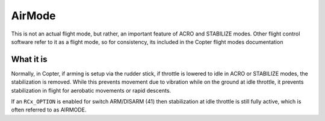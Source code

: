 .. _airmode:

=======
AirMode
=======

This is not an actual flight mode, but rather, an important feature of ACRO and STABILIZE modes. Other flight control software refer to it as a flight mode, so for consistency, its included in the Copter flight modes documentation

What it is
==========

Normally, in Copter, if arming is setup via the rudder stick, if throttle is lowered to idle in ACRO or STABILIZE modes, the stabilization is removed. While this prevents movement due to vibration while on the ground at idle throttle, it prevents stabilization in flight for aerobatic movements or rapid descents.

If an ``RCx_OPTION`` is enabled for switch ARM/DISARM (41) then stabilization at idle throttle is still fully active, which is often referred to as AIRMODE.